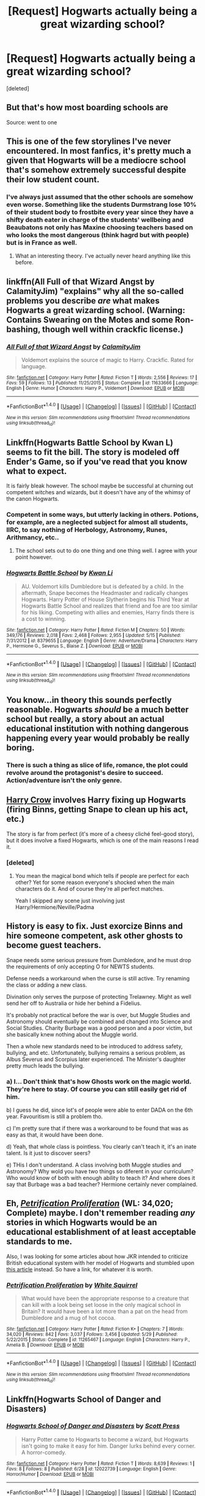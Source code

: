 #+TITLE: [Request] Hogwarts actually being a great wizarding school?

* [Request] Hogwarts actually being a great wizarding school?
:PROPERTIES:
:Score: 38
:DateUnix: 1470543231.0
:DateShort: 2016-Aug-07
:FlairText: Request
:END:
[deleted]


** But that's how most boarding schools are

Source: went to one
:PROPERTIES:
:Author: chaosattractor
:Score: 29
:DateUnix: 1470561435.0
:DateShort: 2016-Aug-07
:END:


** This is one of the few storylines I've never encountered. In most fanfics, it's pretty much a given that Hogwarts will be a mediocre school that's somehow extremely successful despite their low student count.
:PROPERTIES:
:Author: Johnsmitish
:Score: 23
:DateUnix: 1470554684.0
:DateShort: 2016-Aug-07
:END:

*** I've always just assumed that the other schools are somehow even worse. Something like the students Durmstrang lose 10% of their student body to frostbite every year since they have a shifty death eater in charge of the students' wellbeing and Beaubatons not only has Maxine choosing teachers based on who looks the most dangerous (think hagrd but with people) but is in France as well.
:PROPERTIES:
:Score: 5
:DateUnix: 1470634479.0
:DateShort: 2016-Aug-08
:END:

**** What an interesting theory. I've actually never heard anything like this before.
:PROPERTIES:
:Author: Johnsmitish
:Score: 1
:DateUnix: 1470645577.0
:DateShort: 2016-Aug-08
:END:


** linkffn(All Full of that Wizard Angst by CalamityJim) "explains" why all the so-called problems you describe /are/ what makes Hogwarts a great wizarding school. (Warning: Contains Swearing on the Motes and some Ron-bashing, though well within crackfic license.)
:PROPERTIES:
:Author: turbinicarpus
:Score: 12
:DateUnix: 1470565516.0
:DateShort: 2016-Aug-07
:END:

*** [[http://www.fanfiction.net/s/11633666/1/][*/All Full of that Wizard Angst/*]] by [[https://www.fanfiction.net/u/2254250/CalamityJim][/CalamityJim/]]

#+begin_quote
  Voldemort explains the source of magic to Harry. Crackfic. Rated for language.
#+end_quote

^{/Site/: [[http://www.fanfiction.net/][fanfiction.net]] *|* /Category/: Harry Potter *|* /Rated/: Fiction T *|* /Words/: 2,556 *|* /Reviews/: 17 *|* /Favs/: 59 *|* /Follows/: 13 *|* /Published/: 11/25/2015 *|* /Status/: Complete *|* /id/: 11633666 *|* /Language/: English *|* /Genre/: Humor *|* /Characters/: Harry P., Voldemort *|* /Download/: [[http://www.ff2ebook.com/old/ffn-bot/index.php?id=11633666&source=ff&filetype=epub][EPUB]] or [[http://www.ff2ebook.com/old/ffn-bot/index.php?id=11633666&source=ff&filetype=mobi][MOBI]]}

--------------

*FanfictionBot*^{1.4.0} *|* [[[https://github.com/tusing/reddit-ffn-bot/wiki/Usage][Usage]]] | [[[https://github.com/tusing/reddit-ffn-bot/wiki/Changelog][Changelog]]] | [[[https://github.com/tusing/reddit-ffn-bot/issues/][Issues]]] | [[[https://github.com/tusing/reddit-ffn-bot/][GitHub]]] | [[[https://www.reddit.com/message/compose?to=tusing][Contact]]]

^{/New in this version: Slim recommendations using/ ffnbot!slim! /Thread recommendations using/ linksub(thread_id)!}
:PROPERTIES:
:Author: FanfictionBot
:Score: 2
:DateUnix: 1470565522.0
:DateShort: 2016-Aug-07
:END:


** Linkffn(Hogwarts Battle School by Kwan L) seems to fit the bill. The story is modeled off Ender's Game, so if you've read that you know what to expect.

It is fairly bleak however. The school maybe be successful at churning out competent witches and wizards, but it doesn't have any of the whimsy of the canon Hogwarts.
:PROPERTIES:
:Author: Faeriniel
:Score: 12
:DateUnix: 1470549760.0
:DateShort: 2016-Aug-07
:END:

*** Competent in some ways, but utterly lacking in others. Potions, for example, are a neglected subject for almost all students, IIRC, to say nothing of Herbology, Astronomy, Runes, Arithmancy, etc..
:PROPERTIES:
:Author: turbinicarpus
:Score: 10
:DateUnix: 1470565348.0
:DateShort: 2016-Aug-07
:END:

**** The school sets out to do one thing and one thing well. I agree with your point however.
:PROPERTIES:
:Author: Faeriniel
:Score: 8
:DateUnix: 1470565631.0
:DateShort: 2016-Aug-07
:END:


*** [[http://www.fanfiction.net/s/8379655/1/][*/Hogwarts Battle School/*]] by [[https://www.fanfiction.net/u/1023780/Kwan-Li][/Kwan Li/]]

#+begin_quote
  AU. Voldemort kills Dumbledore but is defeated by a child. In the aftermath, Snape becomes the Headmaster and radically changes Hogwarts. Harry Potter of House Slytherin begins his Third Year at Hogwarts Battle School and realizes that friend and foe are too similar for his liking. Competing with allies and enemies, Harry finds there is a cost to winning.
#+end_quote

^{/Site/: [[http://www.fanfiction.net/][fanfiction.net]] *|* /Category/: Harry Potter *|* /Rated/: Fiction M *|* /Chapters/: 50 *|* /Words/: 349,176 *|* /Reviews/: 2,018 *|* /Favs/: 2,468 *|* /Follows/: 2,955 *|* /Updated/: 5/15 *|* /Published/: 7/31/2012 *|* /id/: 8379655 *|* /Language/: English *|* /Genre/: Adventure/Drama *|* /Characters/: Harry P., Hermione G., Severus S., Blaise Z. *|* /Download/: [[http://www.ff2ebook.com/old/ffn-bot/index.php?id=8379655&source=ff&filetype=epub][EPUB]] or [[http://www.ff2ebook.com/old/ffn-bot/index.php?id=8379655&source=ff&filetype=mobi][MOBI]]}

--------------

*FanfictionBot*^{1.4.0} *|* [[[https://github.com/tusing/reddit-ffn-bot/wiki/Usage][Usage]]] | [[[https://github.com/tusing/reddit-ffn-bot/wiki/Changelog][Changelog]]] | [[[https://github.com/tusing/reddit-ffn-bot/issues/][Issues]]] | [[[https://github.com/tusing/reddit-ffn-bot/][GitHub]]] | [[[https://www.reddit.com/message/compose?to=tusing][Contact]]]

^{/New in this version: Slim recommendations using/ ffnbot!slim! /Thread recommendations using/ linksub(thread_id)!}
:PROPERTIES:
:Author: FanfictionBot
:Score: 1
:DateUnix: 1470549794.0
:DateShort: 2016-Aug-07
:END:


** You know...in theory this sounds perfectly reasonable. Hogwarts /should/ be a much better school but really, a story about an actual educational institution with nothing dangerous happening every year would probably be really boring.
:PROPERTIES:
:Author: Phezh
:Score: 10
:DateUnix: 1470577667.0
:DateShort: 2016-Aug-07
:END:

*** There is such a thing as slice of life, romance, the plot could revolve around the protagonist's desire to succeed. Action/adventure isn't the only genre.
:PROPERTIES:
:Author: dysphere
:Score: 12
:DateUnix: 1470582969.0
:DateShort: 2016-Aug-07
:END:


** [[https://www.fanfiction.net/s/8186071/1/Harry-Crow][Harry Crow]] involves Harry fixing up Hogwarts (firing Binns, getting Snape to clean up his act, etc.)

The story is far from perfect (it's more of a cheesy cliché feel-good story), but it does involve a fixed Hogwarts, which is one of the main reasons I read it.
:PROPERTIES:
:Author: JoseElEntrenador
:Score: 4
:DateUnix: 1470550735.0
:DateShort: 2016-Aug-07
:END:

*** [deleted]
:PROPERTIES:
:Score: 16
:DateUnix: 1470551163.0
:DateShort: 2016-Aug-07
:END:

**** You mean the magical bond which tells if people are perfect for each other? Yet for some reason everyone's shocked when the main characters do it. And of course they're all perfect matches.

Yeah I skipped any scene just involving just Harry/Hermione/Neville/Padma
:PROPERTIES:
:Author: JoseElEntrenador
:Score: 12
:DateUnix: 1470576457.0
:DateShort: 2016-Aug-07
:END:


** History is easy to fix. Just exorcize Binns and hire someone competent, ask other ghosts to become guest teachers.

Snape needs some serious pressure from Dumbledore, and he must drop the requirements of only accepting O for NEWTS students.

Defense needs a workaround when the curse is still active. Try renaming the class or adding a new class.

Divination only serves the purpose of protecting Trelawney. Might as well send her off to Australia or hide her behind a Fidelius.

It's probably not practical before the war is over, but Muggle Studies and Astronomy should eventually be combined and changed into Science and Social Studies. Charity Burbage was a good person and a poor victim, but she basically knew nothing about the Muggle world.

Then a whole new standards need to be introduced to address safety, bullying, and etc. Unfortunately, bullying remains a serious problem, as Albus Severus and Scorpius later experienced. The Minister's daughter pretty much leads the bullying.
:PROPERTIES:
:Author: InquisitorCOC
:Score: 4
:DateUnix: 1470575448.0
:DateShort: 2016-Aug-07
:END:

*** a) I... Don't think that's how Ghosts work on the magic world. They're here to stay. Of course you can still easily get rid of him.

b) I guess he did, since lot's of people were able to enter DADA on the 6th year. Favouritism is still a problem tho.

c) I'm pretty sure that if there was a workaround to be found that was as easy as that, it would have been done.

d) Yeah, that whole class is pointless. You clearly can't teach it, it's an inate talent. Is it just to discover seers?

e) THis I don't understand. A class involving both Muggle studies and Astronomy? Why wold you have two things so diferent in your curriculum? Who would know of both with enough ability to teach it? And where does it say that Burbage was a bad teacher? Hermione certainly never complained.
:PROPERTIES:
:Author: Hpfm2
:Score: 4
:DateUnix: 1470581827.0
:DateShort: 2016-Aug-07
:END:


** Eh, [[https://www.fanfiction.net/s/11265467/1/][/Petrification Proliferation/]] (WL: 34,020; Complete) maybe. I don't remember reading /any/ stories in which Hogwarts would be an educational establishment of at least acceptable standards to me.

Also, I was looking for some articles about how JKR intended to criticize British educational system with her model of Hogwarts and stumbled upon [[http://members.madasafish.com/%7Ecj_whitehound/Fanfic/Britrefs.htm][this article]] instead. So have a link, for whatever it is worth.
:PROPERTIES:
:Author: OutOfNiceUsernames
:Score: 3
:DateUnix: 1470553786.0
:DateShort: 2016-Aug-07
:END:

*** [[http://www.fanfiction.net/s/11265467/1/][*/Petrification Proliferation/*]] by [[https://www.fanfiction.net/u/5339762/White-Squirrel][/White Squirrel/]]

#+begin_quote
  What would have been the appropriate response to a creature that can kill with a look being set loose in the only magical school in Britain? It would have been a lot more than a pat on the head from Dumbledore and a mug of hot cocoa.
#+end_quote

^{/Site/: [[http://www.fanfiction.net/][fanfiction.net]] *|* /Category/: Harry Potter *|* /Rated/: Fiction K+ *|* /Chapters/: 7 *|* /Words/: 34,020 *|* /Reviews/: 842 *|* /Favs/: 3,037 *|* /Follows/: 3,456 *|* /Updated/: 5/29 *|* /Published/: 5/22/2015 *|* /Status/: Complete *|* /id/: 11265467 *|* /Language/: English *|* /Characters/: Harry P., Amelia B. *|* /Download/: [[http://www.ff2ebook.com/old/ffn-bot/index.php?id=11265467&source=ff&filetype=epub][EPUB]] or [[http://www.ff2ebook.com/old/ffn-bot/index.php?id=11265467&source=ff&filetype=mobi][MOBI]]}

--------------

*FanfictionBot*^{1.4.0} *|* [[[https://github.com/tusing/reddit-ffn-bot/wiki/Usage][Usage]]] | [[[https://github.com/tusing/reddit-ffn-bot/wiki/Changelog][Changelog]]] | [[[https://github.com/tusing/reddit-ffn-bot/issues/][Issues]]] | [[[https://github.com/tusing/reddit-ffn-bot/][GitHub]]] | [[[https://www.reddit.com/message/compose?to=tusing][Contact]]]

^{/New in this version: Slim recommendations using/ ffnbot!slim! /Thread recommendations using/ linksub(thread_id)!}
:PROPERTIES:
:Author: FanfictionBot
:Score: 1
:DateUnix: 1470553812.0
:DateShort: 2016-Aug-07
:END:


** Linkffn(Hogwarts School of Danger and Disasters)
:PROPERTIES:
:Author: Ch1pp
:Score: 3
:DateUnix: 1470563396.0
:DateShort: 2016-Aug-07
:END:

*** [[http://www.fanfiction.net/s/12022739/1/][*/Hogwarts School of Danger and Disasters/*]] by [[https://www.fanfiction.net/u/4033897/Scott-Press][/Scott Press/]]

#+begin_quote
  Harry Potter came to Hogwarts to become a wizard, but Hogwarts isn't going to make it easy for him. Danger lurks behind every corner. A horror-comedy.
#+end_quote

^{/Site/: [[http://www.fanfiction.net/][fanfiction.net]] *|* /Category/: Harry Potter *|* /Rated/: Fiction T *|* /Words/: 8,639 *|* /Reviews/: 1 *|* /Favs/: 8 *|* /Follows/: 8 *|* /Published/: 6/28 *|* /id/: 12022739 *|* /Language/: English *|* /Genre/: Horror/Humor *|* /Download/: [[http://www.ff2ebook.com/old/ffn-bot/index.php?id=12022739&source=ff&filetype=epub][EPUB]] or [[http://www.ff2ebook.com/old/ffn-bot/index.php?id=12022739&source=ff&filetype=mobi][MOBI]]}

--------------

*FanfictionBot*^{1.4.0} *|* [[[https://github.com/tusing/reddit-ffn-bot/wiki/Usage][Usage]]] | [[[https://github.com/tusing/reddit-ffn-bot/wiki/Changelog][Changelog]]] | [[[https://github.com/tusing/reddit-ffn-bot/issues/][Issues]]] | [[[https://github.com/tusing/reddit-ffn-bot/][GitHub]]] | [[[https://www.reddit.com/message/compose?to=tusing][Contact]]]

^{/New in this version: Slim recommendations using/ ffnbot!slim! /Thread recommendations using/ linksub(thread_id)!}
:PROPERTIES:
:Author: FanfictionBot
:Score: 1
:DateUnix: 1470563452.0
:DateShort: 2016-Aug-07
:END:


** Linkffn(A Marauder's Plan by CatsAreCool) sort of addresses the issue about Hogwarts needing to improve curriculum and how they deal with bullying and such. It's actually a big plot point that Hogwarts has to improve to keep Harry as a student. It's also a good fic regarding a Sirius-adopts-Harry plot, but there is an overpowered Harry trope and a bit of a pureblood formal world trope.
:PROPERTIES:
:Author: PrincessLeah80
:Score: 2
:DateUnix: 1470555572.0
:DateShort: 2016-Aug-07
:END:

*** [[http://www.fanfiction.net/s/8045114/1/][*/A Marauder's Plan/*]] by [[https://www.fanfiction.net/u/3926884/CatsAreCool][/CatsAreCool/]]

#+begin_quote
  Sirius decides to stay in England after escaping Hogwarts and makes protecting Harry his priority. AU GOF.
#+end_quote

^{/Site/: [[http://www.fanfiction.net/][fanfiction.net]] *|* /Category/: Harry Potter *|* /Rated/: Fiction T *|* /Chapters/: 87 *|* /Words/: 893,787 *|* /Reviews/: 9,472 *|* /Favs/: 9,235 *|* /Follows/: 9,597 *|* /Updated/: 6/13 *|* /Published/: 4/21/2012 *|* /Status/: Complete *|* /id/: 8045114 *|* /Language/: English *|* /Genre/: Family/Drama *|* /Characters/: Harry P., Sirius B. *|* /Download/: [[http://www.ff2ebook.com/old/ffn-bot/index.php?id=8045114&source=ff&filetype=epub][EPUB]] or [[http://www.ff2ebook.com/old/ffn-bot/index.php?id=8045114&source=ff&filetype=mobi][MOBI]]}

--------------

*FanfictionBot*^{1.4.0} *|* [[[https://github.com/tusing/reddit-ffn-bot/wiki/Usage][Usage]]] | [[[https://github.com/tusing/reddit-ffn-bot/wiki/Changelog][Changelog]]] | [[[https://github.com/tusing/reddit-ffn-bot/issues/][Issues]]] | [[[https://github.com/tusing/reddit-ffn-bot/][GitHub]]] | [[[https://www.reddit.com/message/compose?to=tusing][Contact]]]

^{/New in this version: Slim recommendations using/ ffnbot!slim! /Thread recommendations using/ linksub(thread_id)!}
:PROPERTIES:
:Author: FanfictionBot
:Score: 1
:DateUnix: 1470555593.0
:DateShort: 2016-Aug-07
:END:


** You're saying it like Hogwarts isn't a great wizarding school.
:PROPERTIES:
:Author: ScottPress
:Score: 1
:DateUnix: 1470618689.0
:DateShort: 2016-Aug-08
:END:


** Hogwarts is a great wizarding school, its just crap at other things.
:PROPERTIES:
:Author: howtopleaseme
:Score: -3
:DateUnix: 1470548383.0
:DateShort: 2016-Aug-07
:END:

*** Except that half of its subjects were taught in substandard fashion: potion, history, divination, muggle studies, defense
:PROPERTIES:
:Author: InquisitorCOC
:Score: 10
:DateUnix: 1470574730.0
:DateShort: 2016-Aug-07
:END:

**** And maybe that's what makes it great. Maybe magic isn't geography, and if you just tell students how to do something they'll never be a great wizard. Maybe Hogwarts' educational strategy isn't to cater to the lowest common denominator but rather to create an environment in which the creative and talented have the freedom to flourish.

For all Hogwarts' apparent lack of teaching excellence, it still seems to put out graduates of equal or greater quality than the international norm. This might indicate that teaching quality has little relation to the quality of magical education.
:PROPERTIES:
:Author: Taure
:Score: 5
:DateUnix: 1470597333.0
:DateShort: 2016-Aug-07
:END:

***** Or that wizards everywhere are stoopid lol

I want to see a fic now where someone makes their own wizarding school the right way and has to put Hogwarts out of business. Like ads, government deals, the whole nine yards
:PROPERTIES:
:Author: JoseElEntrenador
:Score: 2
:DateUnix: 1470603689.0
:DateShort: 2016-Aug-08
:END:
